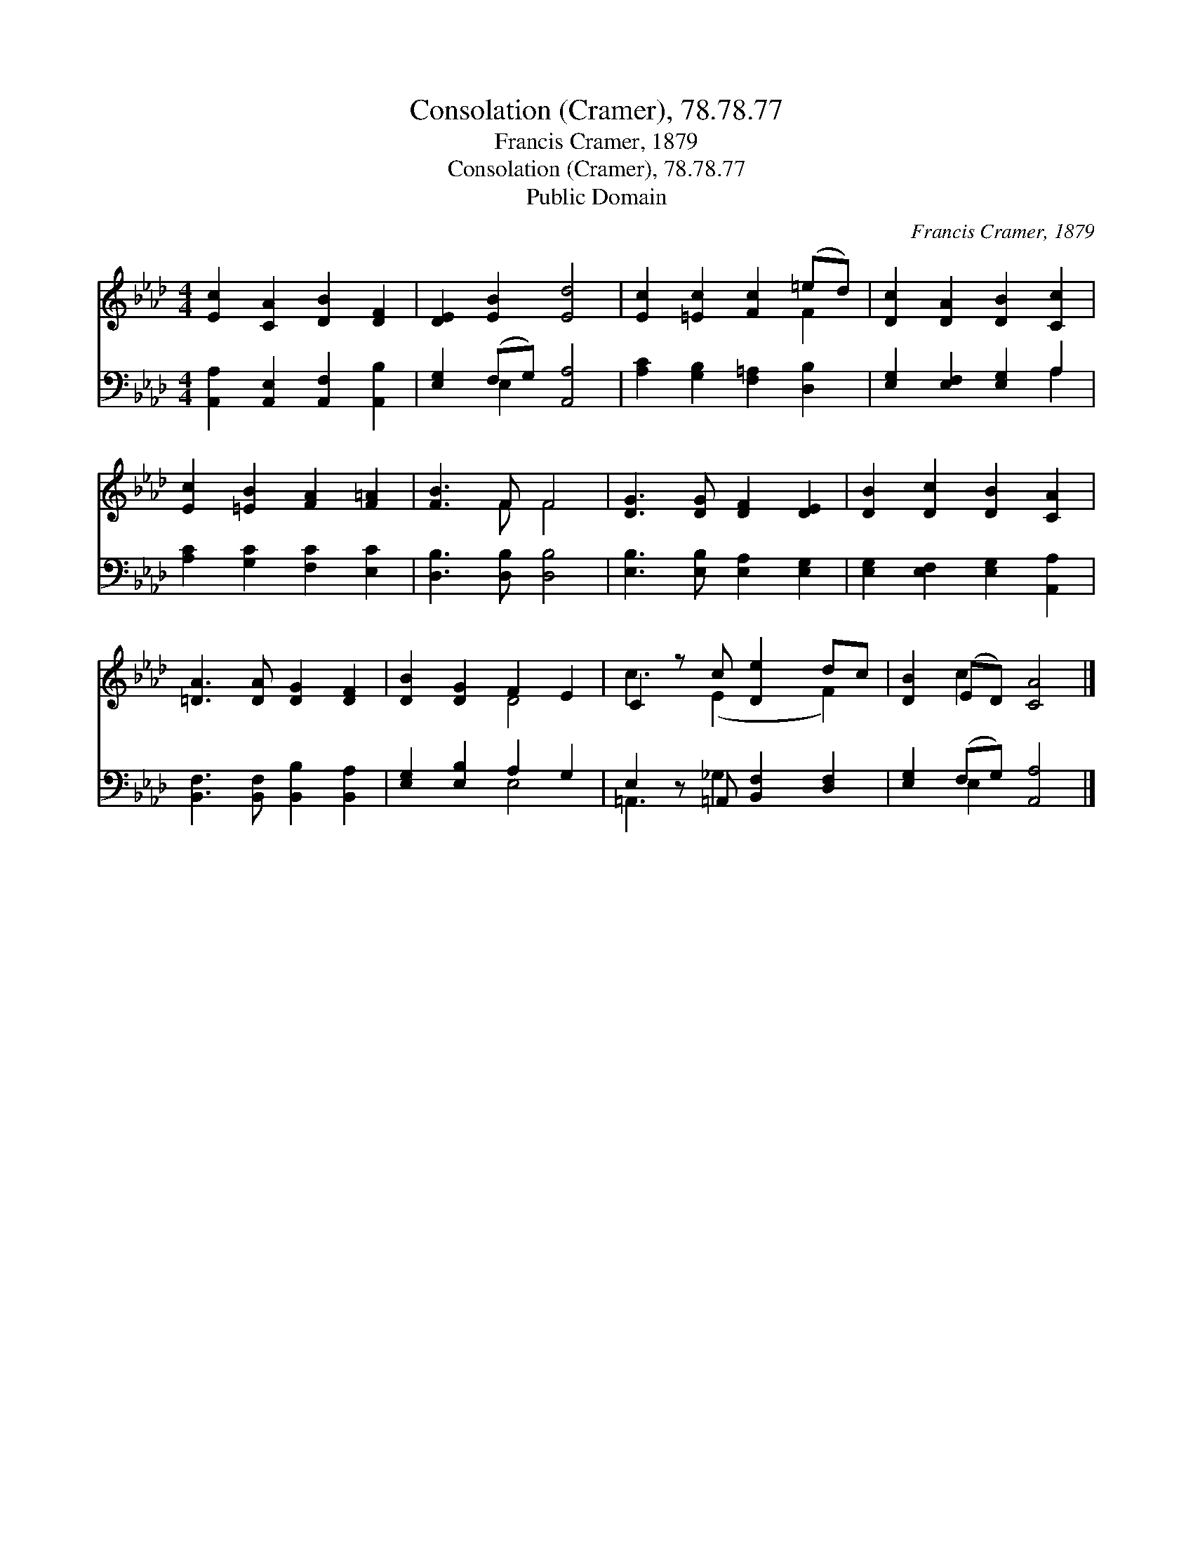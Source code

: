 X:1
T:Consolation (Cramer), 78.78.77
T:Francis Cramer, 1879
T:Consolation (Cramer), 78.78.77
T:Public Domain
C:Francis Cramer, 1879
Z:Public Domain
%%score ( 1 2 ) ( 3 4 )
L:1/8
M:4/4
K:Ab
V:1 treble 
V:2 treble 
V:3 bass 
V:4 bass 
V:1
 [Ec]2 [CA]2 [DB]2 [DF]2 | [DE]2 [EB]2 [Ed]4 | [Ec]2 [=Ec]2 [Fc]2 (=ed) | [Dc]2 [DA]2 [DB]2 [Cc]2 | %4
 [Ec]2 [=EB]2 [FA]2 [F=A]2 | [FB]3 F F4 | [DG]3 [DG] [DF]2 [DE]2 | [DB]2 [Dc]2 [DB]2 [CA]2 | %8
 [=DA]3 [DA] [DG]2 [DF]2 | [DB]2 [DG]2 F2 E2 | C2 z c [De]2 dc | [DB]2 (ED) [CA]4 |] %12
V:2
 x8 | x8 | x6 F2 | x8 | x8 | x3 F F4 | x8 | x8 | x8 | x4 D4 | c3 (E2 x F2) | x2 c2 x4 |] %12
V:3
 [A,,A,]2 [A,,E,]2 [A,,F,]2 [A,,B,]2 | [E,G,]2 (F,G,) [A,,A,]4 | [A,C]2 [G,B,]2 [F,=A,]2 [D,B,]2 | %3
 [E,G,]2 [E,F,]2 [E,G,]2 A,2 | [A,C]2 [G,C]2 [F,C]2 [E,C]2 | [D,B,]3 [D,B,] [D,B,]4 | %6
 [E,B,]3 [E,B,] [E,A,]2 [E,G,]2 | [E,G,]2 [E,F,]2 [E,G,]2 [A,,A,]2 | %8
 [B,,F,]3 [B,,F,] [B,,B,]2 [B,,A,]2 | [E,G,]2 [E,B,]2 A,2 G,2 | E,2 z =A,, [B,,F,]2 [D,F,]2 | %11
 [E,G,]2 (F,G,) [A,,A,]4 |] %12
V:4
 x8 | x2 E,2 x4 | x8 | x6 A,2 | x8 | x8 | x8 | x8 | x8 | x4 E,4 | =A,,3 _G,2 x3 | x2 E,2 x4 |] %12

